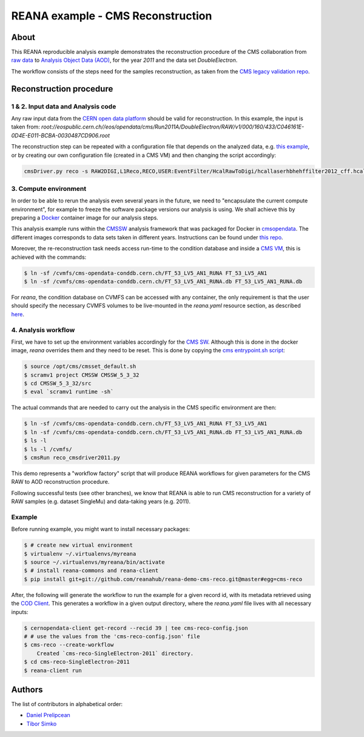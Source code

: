 ====================================
 REANA example - CMS Reconstruction
====================================

.. image:: https://img.shields.io/pypi/pyversions/reana-demo-cms-reco.svg
   :target: https://pypi.org/pypi/reana-demo-cms-reco

.. image:: https://badges.gitter.im/Join%20Chat.svg
   :target: https://gitter.im/reanahub/reana?utm_source=badge&utm_medium=badge&utm_campaign=pr-badge

.. image:: https://img.shields.io/github/license/reanahub/reana.svg
   :target: https://github.com/reanahub/reana-demo-cms-reco/blob/master/LICENSE

About
======
This REANA reproducible analysis example demonstrates the reconstruction
procedure of the CMS collaboration from `raw data <http://opendata.cern.ch/search?page=1&size=20&experiment=CMS&file_type=raw>`_
to `Analysis Object Data (AOD) <https://twiki.cern.ch/twiki/bin/view/CMSPublic/WorkBookDataFormats#AoD>`_,
for the year `2011` and the data set `DoubleElectron`.

The workflow consists of the steps need for the samples reconstruction, as taken
from the `CMS legacy validation repo <https://github.com/cms-legacydata-validation/RAWToAODValidation/tree/master>`_.

Reconstruction procedure
=========================

1 & 2. Input data and Analysis code
------------------------------------

Any raw input data from the `CERN open data platform <http://opendata.cern.ch/search?page=1&size=20&experiment=CMS&type=Dataset&subtype=Collision&subtype=Derived&subtype=Simulated&file_type=raw>`_
should be valid for reconstruction. In this example, the input is taken from:
`root://eospublic.cern.ch//eos/opendata/cms/Run2011A/DoubleElectron/RAW/v1/000/160/433/C046161E-0D4E-E011-BCBA-0030487CD906.root`

The reconstruction step can be repeated with a configuration file that depends
on the analyzed data, e.g. `this example <http://opendata.cern.ch/record/43>`_,
or by creating our own configuration file (created in a CMS VM) and then
changing the script accordingly:

.. code-block:: console

    cmsDriver.py reco -s RAW2DIGI,L1Reco,RECO,USER:EventFilter/HcalRawToDigi/hcallaserhbhehffilter2012_cff.hcallLaser2012Filter --data --conditions FT_R_53_LV5::All --eventcontent AOD --customise Configuration/DataProcessing/RecoTLR.customisePrompt --no_exec --python reco_cmsdriver2011.py



3. Compute environment
----------------------
In order to be able to rerun the analysis even several years in the future, we
need to "encapsulate the current compute environment", for example to freeze the
software package versions our analysis is using. We shall achieve this by
preparing a `Docker <https://www.docker.com/>`_ container image for our analysis
steps.

This analysis example runs within the `CMSSW <http://cms-sw.github.io/>`_
analysis framework that was packaged for Docker in `cmsopendata
<https://hub.docker.com/u/cmsopendata>`_. The different images corresponds to
data sets taken in different years. Instructions can be found under
`this repo <http://opendata.cern.ch/docs/cms-guide-docker>`_.

Moreover, the re-reconstruction task needs access run-time to the condition
database and inside a `CMS VM <http://opendata.cern.ch/search?page=1&size=20&q=virtual%20machine&subtype=VM&type=Environment&experiment=CMS>`_,
this is achieved with the commands:

.. code-block:: console

    $ ln -sf /cvmfs/cms-opendata-conddb.cern.ch/FT_53_LV5_AN1_RUNA FT_53_LV5_AN1
    $ ln -sf /cvmfs/cms-opendata-conddb.cern.ch/FT_53_LV5_AN1_RUNA.db FT_53_LV5_AN1_RUNA.db

For *reana*, the condition database on CVMFS can be accessed with any
container, the only requirement is that the user should specify the necessary
CVMFS volumes to be live-mounted in the `reana.yaml` resource section, as
described `here <https://reana.readthedocs.io/en/latest/userguide.html#declare-necessary-resources>`_.


4. Analysis workflow
--------------------

First, we have to set up the environment variables accordingly for the
`CMS SW <http://cms-sw.github.io/>`_. Although this is done in the docker
image, `reana` overrides them and they need to be reset. This is done by
copying the `cms entrypoint.sh script <https://github.com/clelange/cmssw-docker/blob/master/standalone/entrypoint.sh>`_:

.. code-block:: console

      $ source /opt/cms/cmsset_default.sh
      $ scramv1 project CMSSW CMSSW_5_3_32
      $ cd CMSSW_5_3_32/src
      $ eval `scramv1 runtime -sh`


The actual commands that are needed to carry out the analysis in the CMS
specific environment are then:

.. code-block:: console

      $ ln -sf /cvmfs/cms-opendata-conddb.cern.ch/FT_53_LV5_AN1_RUNA FT_53_LV5_AN1
      $ ln -sf /cvmfs/cms-opendata-conddb.cern.ch/FT_53_LV5_AN1_RUNA.db FT_53_LV5_AN1_RUNA.db
      $ ls -l
      $ ls -l /cvmfs/
      $ cmsRun reco_cmsdriver2011.py

This demo represents a "workflow factory" script that will produce REANA
workflows for given parameters for the CMS RAW to AOD reconstruction procedure.

Following successful tests (see other branches), we know that REANA is able to
run CMS reconstruction for a variety of RAW samples (e.g. dataset SingleMu) and
data-taking years (e.g. 2011).

Example
---------
Before running example, you might want to install necessary packages:

.. code-block:: console

    $ # create new virtual environment
    $ virtualenv ~/.virtualenvs/myreana
    $ source ~/.virtualenvs/myreana/bin/activate
    $ # install reana-commons and reana-client
    $ pip install git+git://github.com/reanahub/reana-demo-cms-reco.git@master#egg=cms-reco

After, the following will generate the workflow to run the example for a given record
id, with its metadata retrieved using the `COD Client <https://github.com/cernopendata/cernopendata-client>`_.
This generates a workflow in a given output directory, where the `reana.yaml`
file lives with all necessary inputs:

.. code-block:: console

    $ cernopendata-client get-record --recid 39 | tee cms-reco-config.json
    # # use the values from the 'cms-reco-config.json' file
    $ cms-reco --create-workflow
        Created `cms-reco-SingleElectron-2011` directory.
    $ cd cms-reco-SingleElectron-2011
    $ reana-client run

Authors
=======

The list of contributors in alphabetical order:

- `Daniel Prelipcean <https://orcid.org/0000-0002-4855-194X>`_
- `Tibor Simko <https://orcid.org/0000-0001-7202-5803>`_
